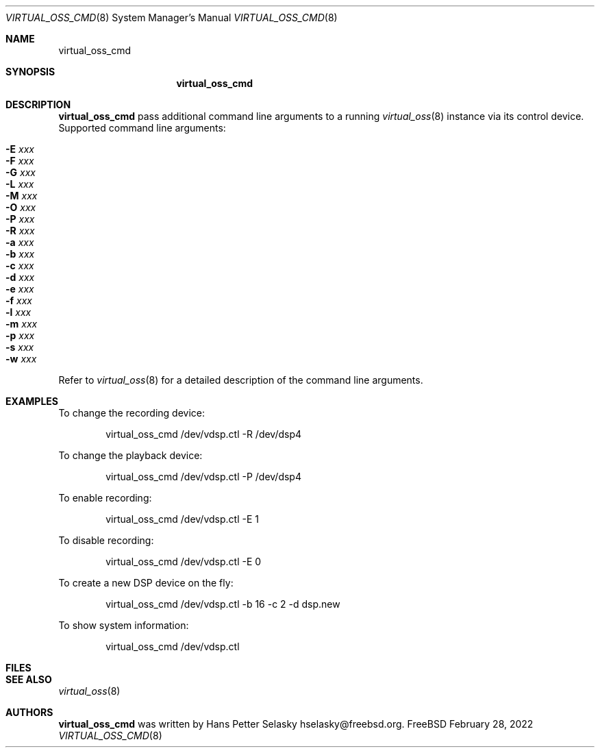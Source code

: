 .\"
.\" Copyright (c) 2021-2022 Hans Petter Selasky <hselasky@freebsd.org>
.\"
.\" Redistribution and use in source and binary forms, with or without
.\" modification, are permitted provided that the following conditions
.\" are met:
.\" 1. Redistributions of source code must retain the above copyright
.\"    notice, this list of conditions and the following disclaimer.
.\" 2. Redistributions in binary form must reproduce the above copyright
.\"    notice, this list of conditions and the following disclaimer in the
.\"    documentation and/or other materials provided with the distribution.
.\"
.\" THIS SOFTWARE IS PROVIDED BY THE AUTHOR AND CONTRIBUTORS ``AS IS'' AND
.\" ANY EXPRESS OR IMPLIED WARRANTIES, INCLUDING, BUT NOT LIMITED TO, THE
.\" IMPLIED WARRANTIES OF MERCHANTABILITY AND FITNESS FOR A PARTICULAR PURPOSE
.\" ARE DISCLAIMED.  IN NO EVENT SHALL THE AUTHOR OR CONTRIBUTORS BE LIABLE
.\" FOR ANY DIRECT, INDIRECT, INCIDENTAL, SPECIAL, EXEMPLARY, OR CONSEQUENTIAL
.\" DAMAGES (INCLUDING, BUT NOT LIMITED TO, PROCUREMENT OF SUBSTITUTE GOODS
.\" OR SERVICES; LOSS OF USE, DATA, OR PROFITS; OR BUSINESS INTERRUPTION)
.\" HOWEVER CAUSED AND ON ANY THEORY OF LIABILITY, WHETHER IN CONTRACT, STRICT
.\" LIABILITY, OR TORT (INCLUDING NEGLIGENCE OR OTHERWISE) ARISING IN ANY WAY
.\" OUT OF THE USE OF THIS SOFTWARE, EVEN IF ADVISED OF THE POSSIBILITY OF
.\" SUCH DAMAGE.
.\"
.\"
.Dd February 28, 2022
.Dt VIRTUAL_OSS_CMD 8
.Os FreeBSD
.Sh NAME
.Nm virtual_oss_cmd
.Sh SYNOPSIS
.Nm
.Sh DESCRIPTION
.Nm
pass additional command line arguments to a running
.Xr virtual_oss 8
instance via its control device.
Supported command line arguments:
.Bl -tag -width indent
.It Fl E Ar xxx
.It Fl F Ar xxx
.It Fl G Ar xxx
.It Fl L Ar xxx
.It Fl M Ar xxx
.It Fl O Ar xxx
.It Fl P Ar xxx
.It Fl R Ar xxx
.It Fl a Ar xxx
.It Fl b Ar xxx
.It Fl c Ar xxx
.It Fl d Ar xxx
.It Fl e Ar xxx
.It Fl f Ar xxx
.It Fl l Ar xxx
.It Fl m Ar xxx
.It Fl p Ar xxx
.It Fl s Ar xxx
.It Fl w Ar xxx
.El
Refer to
.Xr virtual_oss 8
for a detailed description of the command line arguments.
.Sh EXAMPLES
To change the recording device:
.Bd -literal -offset indent
virtual_oss_cmd /dev/vdsp.ctl -R /dev/dsp4

.Ed
To change the playback device:
.Bd -literal -offset indent
virtual_oss_cmd /dev/vdsp.ctl -P /dev/dsp4

.Ed
To enable recording:
.Bd -literal -offset indent
virtual_oss_cmd /dev/vdsp.ctl -E 1

.Ed
To disable recording:
.Bd -literal -offset indent
virtual_oss_cmd /dev/vdsp.ctl -E 0

.Ed
To create a new DSP device on the fly:
.Bd -literal -offset indent
virtual_oss_cmd /dev/vdsp.ctl -b 16 -c 2 -d dsp.new

.Ed
To show system information:
.Bd -literal -offset indent
virtual_oss_cmd /dev/vdsp.ctl

.Ed
.Sh FILES
.Sh SEE ALSO
.Xr virtual_oss 8
.Sh AUTHORS
.Nm
was written by
.An Hans Petter Selasky hselasky@freebsd.org .
.Pp
